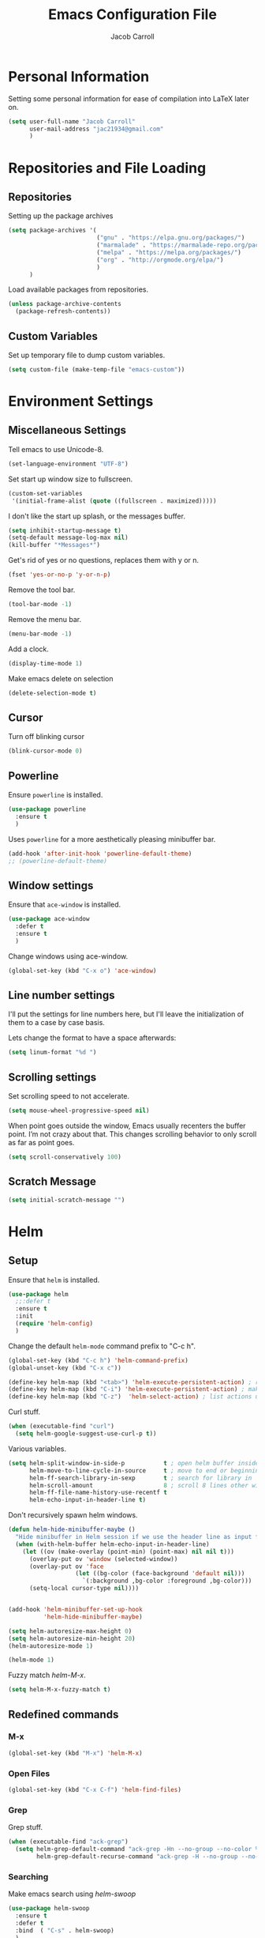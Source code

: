#+TITLE: Emacs Configuration File
#+AUTHOR: Jacob Carroll
#+STARTUP: indent
#+OPTIONS: toc:t 
#+OPTIONS: num:nil
#+REVEAL_ROOT: http://cdn.jsdelivr.net/reveal.js/3.0.0/

* Personal Information
Setting some personal information for ease of compilation into LaTeX later on.
#+BEGIN_SRC emacs-lisp
  (setq user-full-name "Jacob Carroll"
        user-mail-address "jac21934@gmail.com"
        )
#+END_SRC
* Repositories and File Loading
** Repositories
Setting up the package archives
#+BEGIN_SRC emacs-lisp
  (setq package-archives '(
                           ("gnu" . "https://elpa.gnu.org/packages/")
                           ("marmalade" . "https://marmalade-repo.org/packages/") 
                           ("melpa" . "https://melpa.org/packages/") 
                           ("org" . "http://orgmode.org/elpa/") 
                           ) 
        )
#+END_SRC 

Load available packages from repositories.
#+BEGIN_SRC emacs-lisp
  (unless package-archive-contents
    (package-refresh-contents))
#+END_SRC
** Custom Variables
Set up temporary file to dump custom variables.
#+BEGIN_SRC emacs-lisp
  (setq custom-file (make-temp-file "emacs-custom"))
#+END_SRC
* Environment Settings
** Miscellaneous Settings
Tell emacs to use Unicode-8.
#+BEGIN_SRC emacs-lisp
  (set-language-environment "UTF-8")
#+END_SRC

Set start up window size to fullscreen.
#+BEGIN_SRC emacs-lisp
  (custom-set-variables
   '(initial-frame-alist (quote ((fullscreen . maximized)))))
#+END_SRC



I don't like the start up splash, or the messages buffer.
#+BEGIN_SRC emacs-lisp
  (setq inhibit-startup-message t)
  (setq-default message-log-max nil)
  (kill-buffer "*Messages*")
#+END_SRC

Get's rid of yes or no questions, replaces them with y or n.
#+BEGIN_SRC emacs-lisp
  (fset 'yes-or-no-p 'y-or-n-p)
#+END_SRC

Remove the tool bar.
#+BEGIN_SRC emacs-lisp
  (tool-bar-mode -1)
#+END_SRC

Remove the menu bar.
#+BEGIN_SRC emacs-lisp
  (menu-bar-mode -1) 
#+END_SRC

Add a clock.
#+BEGIN_SRC emacs-lisp
  (display-time-mode 1)
#+END_SRC

Make emacs delete on selection
#+BEGIN_SRC emacs-lisp
  (delete-selection-mode t)              
#+END_SRC

** Cursor
Turn off blinking cursor
#+BEGIN_SRC emacs-lisp
  (blink-cursor-mode 0)
#+END_SRC
** Powerline
Ensure =powerline= is installed.
#+BEGIN_SRC emacs-lisp
  (use-package powerline
    :ensure t
    )
#+END_SRC

Uses =powerline= for a more aesthetically pleasing minibuffer bar.
#+BEGIN_SRC emacs-lisp
  (add-hook 'after-init-hook 'powerline-default-theme)
  ;; (powerline-default-theme)
#+END_SRC

** Window settings
Ensure that =ace-window= is installed.
#+BEGIN_SRC emacs-lisp
  (use-package ace-window
    :defer t
    :ensure t
    )
#+END_SRC

Change windows using ace-window.
#+BEGIN_SRC emacs-lisp
  (global-set-key (kbd "C-x o") 'ace-window)
#+END_SRC
** Line number settings
I'll put the settings for line numbers here, but I'll leave the initialization of them to a case by case basis.

Lets change the format to have a space afterwards:
#+BEGIN_SRC emacs-lisp
  (setq linum-format "%d ")
#+END_SRC

** Scrolling settings

Set scrolling speed to not accelerate.

#+BEGIN_SRC emacs-lisp
  (setq mouse-wheel-progressive-speed nil)
#+END_SRC 

When point goes outside the window, Emacs usually recenters the buffer point. I’m not crazy about that. This changes scrolling behavior to only scroll as far as point goes.

#+BEGIN_SRC emacs-lisp
  (setq scroll-conservatively 100)
#+END_SRC 

** Scratch Message
#+BEGIN_SRC emacs-lisp
  (setq initial-scratch-message "")
#+END_SRC
* Helm
** Setup
Ensure that =helm= is installed.
#+BEGIN_SRC emacs-lisp
  (use-package helm
    ;;:defer t
    :ensure t
    :init 
    (require 'helm-config)
    )
#+END_SRC


Change the default =helm-mode= command prefix to "C-c h".

#+BEGIN_SRC emacs-lisp
  (global-set-key (kbd "C-c h") 'helm-command-prefix)
  (global-unset-key (kbd "C-x c"))
#+END_SRC

#+BEGIN_SRC emacs-lisp
  (define-key helm-map (kbd "<tab>") 'helm-execute-persistent-action) ; rebind tab to run persistent action
  (define-key helm-map (kbd "C-i") 'helm-execute-persistent-action) ; make TAB work in terminal
  (define-key helm-map (kbd "C-z")  'helm-select-action) ; list actions using C-z
#+END_SRC

Curl stuff.
#+BEGIN_SRC emacs-lisp
  (when (executable-find "curl")
    (setq helm-google-suggest-use-curl-p t))
#+END_SRC

Various variables.
#+BEGIN_SRC emacs-lisp
  (setq helm-split-window-in-side-p           t ; open helm buffer inside current window, not occupy whole other window
        helm-move-to-line-cycle-in-source     t ; move to end or beginning of source when reaching top or bottom of source.
        helm-ff-search-library-in-sexp        t ; search for library in `require' and `declare-function' sexp.
        helm-scroll-amount                    8 ; scroll 8 lines other window using M-<next>/M-<prior>
        helm-ff-file-name-history-use-recentf t
        helm-echo-input-in-header-line t)

#+END_SRC


Don't recursively spawn helm windows.
#+BEGIN_SRC emacs-lisp
  (defun helm-hide-minibuffer-maybe ()
    "Hide minibuffer in Helm session if we use the header line as input field."
    (when (with-helm-buffer helm-echo-input-in-header-line)
      (let ((ov (make-overlay (point-min) (point-max) nil nil t)))
        (overlay-put ov 'window (selected-window))
        (overlay-put ov 'face
                     (let ((bg-color (face-background 'default nil)))
                       `(:background ,bg-color :foreground ,bg-color)))
        (setq-local cursor-type nil))))


  (add-hook 'helm-minibuffer-set-up-hook
            'helm-hide-minibuffer-maybe)
#+END_SRC

#+BEGIN_SRC emacs-lisp 
  (setq helm-autoresize-max-height 0)
  (setq helm-autoresize-min-height 20)
  (helm-autoresize-mode 1)

  (helm-mode 1)
#+END_SRC

Fuzzy match /helm-M-x/.
#+BEGIN_SRC emacs-lisp
  (setq helm-M-x-fuzzy-match t)
#+END_SRC
** Redefined commands
*** M-x
#+BEGIN_SRC emacs-lisp
  (global-set-key (kbd "M-x") 'helm-M-x)
#+END_SRC
*** Open Files
#+BEGIN_SRC emacs-lisp
  (global-set-key (kbd "C-x C-f") 'helm-find-files)
#+END_SRC
*** Grep
Grep stuff.

#+BEGIN_SRC emacs-lisp
  (when (executable-find "ack-grep")
    (setq helm-grep-default-command "ack-grep -Hn --no-group --no-color %e %p %f"
          helm-grep-default-recurse-command "ack-grep -H --no-group --no-color %e %p %f"))
#+END_SRC
*** Searching
Make emacs search using /helm-swoop/
#+BEGIN_SRC emacs-lisp
  (use-package helm-swoop
    :ensure t
    :defer t
    :bind  ( "C-s" . helm-swoop)
    )
#+END_SRC
*** Kill Ring Yanking
Swap emacs' original kill ring cycle "M-y" with helm's version.
#+BEGIN_SRC emacs-lisp
  (global-set-key (kbd "M-y") 'helm-show-kill-ring)
#+END_SRC 
** Colors
#+BEGIN_SRC emacs-lisp
  (custom-theme-set-faces 'user
                          `(helm-grep-file ((t (:foreground "SpringGreen")))))
#+END_SRC
* YASnippet
Ensuring that =YASnippet= is installed and always on.
#+BEGIN_SRC emacs-lisp
  (use-package yasnippet
    :ensure t
    :defer t
    :init
    (yas-global-mode 1)
    )
#+END_SRC
* Avy
Set up =Avy= for use.
#+BEGIN_SRC emacs-lisp
  (use-package avy
    :ensure t
    :defer t
    :bind ("M-j" . avy-goto-char-2)
    )        
#+END_SRC
* Multiple Cursors
Setting up =multiple-cursors= with better rectangular editing.
#+BEGIN_SRC emacs-lisp
    (use-package multiple-cursors
      :ensure t
      :defer t
      :bind (
             ( "C-c m" . mc/mark-next-like-this)
             ( "C-c n" . mc/mark-previous-like-this)
             ( "C-x SPC" . set-rectangular-region-anchor)
             )

      )
#+END_SRC


* Ibuffer
Replaces emacs' default buffer manager with =ibuffer=.
#+BEGIN_SRC emacs-lisp
  (use-package ibuffer
    :defer t
    :ensure t
    :bind ("C-x C-b" . ibuffer)
    )
#+END_SRC
* Visuals and Themes
** Current Theme
Handle the custom-theme stuff.
#+BEGIN_SRC emacs-lisp
  (setq custom-safe-themes t)
#+END_SRC

Ensure that  the tomorrow-eighties theme is installed and load it.
#+BEGIN_SRC emacs-lisp
  (use-package color-theme-sanityinc-tomorrow
    :ensure t
    :init 
    (add-hook 'after-init-hook (lambda () (load-theme 'sanityinc-tomorrow-eighties)))
    )
#+END_SRC


** Visual Line Mode

Turn on the nicer visual line mode. This wraps text when it reaches the end of the window, rather than extending the text past the screen.

#+BEGIN_SRC emacs-lisp
  (add-hook 'after-init-hook 'global-visual-line-mode)
#+END_SRC
* Directory Manager Settings
** Dired

These are the switches that get passed to /ls/ when =dired= gets a list of files. We’re using:

| Flag | Description                              |
|------+------------------------------------------|
| l    | Use the long listing format.             |
| h    | Use human-readable sizes.                |
| v    | Sort numbers naturally.                  |
| A    | Almost all. Doesn’t include ”.” or ”..”. |


#+BEGIN_SRC emacs-lisp
  (setq-default dired-listing-switches "-lhvA")
#+END_SRC 


Kill buffers of files/directories that are deleted in =dired=.
#+BEGIN_SRC emacs-lisp
  (setq dired-clean-up-buffers-too t)
#+END_SRC 

Always copy directories recursively instead of asking every time.
#+BEGIN_SRC emacs-lisp
  (setq dired-recursive-copies 'always)
#+END_SRC 

Ask before recursively deleting a directory, though.
#+BEGIN_SRC emacs-lisp
  (setq dired-recursive-deletes 'top)
#+END_SRC 

** NeoTree
Setting up =NeoTree= and setting [f7] to toggle it. 
#+BEGIN_SRC emacs-lisp
  (use-package neotree
    :ensure t
    :defer t
    :bind ([f7] . neotree-toggle)
    )
#+END_SRC

* PDF-Tools
Turns =pdf-tools= on after startup.
#+BEGIN_SRC emacs-lisp
  (use-package pdf-tools
    :ensure t
    :defer t
    :init 
    (pdf-tools-install)
    :config
    (setq-default pdf-view-display-size 'fit-page)
    )
#+END_SRC

* Programming Settings
** General Settings

Require line numbers in all programming models:

#+BEGIN_SRC emacs-lisp
  (add-hook 'prog-mode-hook 'linum-mode)
#+END_SRC

Highlight the current line when programming.
#+BEGIN_SRC emacs-lisp
  (add-hook 'prog-mode-hook 'hl-line-mode)
#+END_SRC


Smaller tab-width:
#+BEGIN_SRC emacs-lisp
  (setq-default tab-width 2)
#+END_SRC

Show matching parenthesis:
#+BEGIN_SRC emacs-lisp
  (add-hook 'after-init-hook 'show-paren-mode)
#+END_SRC

** C/C++ Settings
Set the default style to linux for c/c++ programming 
#+BEGIN_SRC emacs-lisp
  (setq c-default-style "linux"
        c-basic-offset 4)
#+END_SRC

** Python Settings

Require =indent-guide-mode= to use in python.
#+BEGIN_SRC emacs-lisp
  (use-package indent-guide
    :ensure t
    :defer t
    :init   (add-hook 'python-mode-hook 'indent-guide-mode)
    )
#+END_SRC
** R Settings
Require =ess-mode=
#+BEGIN_SRC emacs-lisp
  (use-package ess
    :ensure t
    :defer t
    :init   (add-hook 'ess-mode-hook 'linum-mode)
    )
#+END_SRC
I also added line numbers to R because =ess-mode= is apparently not a programming mode

** Javascript settings
Require =js2-mode= and set =js2-mode= as the default javascript mode.
#+BEGIN_SRC emacs-lisp
  (use-package js2-mode
    :ensure t
    :defer t
    :init (add-to-list 'auto-mode-alist '("\\.js\\'" . js2-mode))
    )
#+END_SRC
** Octave Settings
Make *.m files octave files.
#+BEGIN_SRC emacs-lisp
  (add-to-list 'auto-mode-alist '("\\.m\\'" . octave-mode))
#+END_SRC
** Lua Settings
Use =lua-mode=
#+BEGIN_SRC emacs-lisp
  (use-package lua-mode
    :ensure t
    :defer t
    :init   (add-hook 'lua-mode-hook 'linum-mode)
    :config
    (add-to-list 'auto-mode-alist '("\\.lua\\'" . lua-mode))
    )
#+END_SRC
Make .lua files lua files

* LaTeX
Turn on =linum-mode= for Latex.

#+BEGIN_SRC emacs-lisp
  (add-hook 'latex-mode-hook 'linum-mode)
#+END_SRC

Enable a minor mode for dealing with math (it adds a few useful key bindings),
and always treat the current file as the "main" file. 
#+BEGIN_SRC emacs-lisp
  (add-hook 'LaTeX-mode-hook
            (lambda ()
              (LaTeX-math-mode)
              (setq TeX-master t)))
#+END_SRC

* Org-Mode
** Initialization and Hooks
Org mode is already require in init.el.

Set up =org-mode='s encosing.
#+BEGIN_SRC emacs-lisp
  (setq org-export-coding-system 'utf-8)
#+END_SRC

Setting up indenting for all =Org-mode= doc's.
#+BEGIN_SRC emacs-lisp
  (add-hook 'org-mode-hook 'org-indent-mode)
#+END_SRC

Better bullets for org mode.
#+BEGIN_SRC emacs-lisp
  (use-package org-bullets
    :ensure t
    :defer t
    :init  (add-hook 'org-mode-hook (lambda () (org-bullets-mode 1)))
    )
#+END_SRC

Make org source blocks has syntax highlighting.

#+BEGIN_SRC emacs-lisp
  (setq org-src-fontify-natively t)
#+END_SRC

Make tabs act as if it were issued in a buffer of the language's major mode.

#+BEGIN_SRC emacs-lisp
  (setq org-src-tab-acts-natively t)
#+END_SRC

Store my org files in ~/org, define the location of an index file (my main todo list), and archive finished tasks in ~/org/archive.org.

#+BEGIN_SRC emacs-lisp
  (setq org-directory "~/.org")

  (defun org-file-path (filename)
    "Return the absolute address of an org file, given its relative name."
    (concat (file-name-as-directory org-directory) filename))

  ;;  (setq org-inbox-file "~/Dropbox/inbox.org")
  (setq org-index-file (org-file-path "index.org"))
  (setq org-archive-location
        (concat (org-file-path "archive.org") "::* From %s"))
#+END_SRC
** Linking
Set org links to =C-c l=
#+BEGIN_SRC emacs-lisp
  (global-set-key (kbd "C-c l") 'org-store-link)
#+END_SRC
** Agenda
Define some key-bindings.
#+BEGIN_SRC emacs-lisp
  (global-set-key (kbd "C-c a") 'org-agenda)
#+END_SRC

Set up various agenda files.
#+BEGIN_SRC emacs-lisp
  (setq org-agenda-files '("~/.org/"))
#+END_SRC

Setup *TODO* tree.
#+BEGIN_SRC emacs-lisp
  (setq org-todo-keywords '((sequence "TODO(t)" "WAITING(w)" "|" "DONE(d!)" "CANCELED(c@)")))

#+END_SRC


Hitting C-c C-x C-s will mark a todo as done and move it to an appropriate place in the archive.
This was taken from Harry Schwartz's excellent config setup [[https://github.com/hrs/dotfiles/blob/master/emacs/.emacs.d/configuration.org][here]].
#+BEGIN_SRC emacs-lisp
  (defun hrs/mark-done-and-archive ()
    "Mark the state of an org-mode item as DONE and archive it."
    (interactive)
    (org-todo 'done)
    (org-archive-subtree))

  (define-key org-mode-map (kbd "C-c C-x C-s") 'hrs/mark-done-and-archive)
#+END_SRC

Record the time that a todo was archived.
#+BEGIN_SRC emacs-lisp
  (setq org-log-done 'time)
#+END_SRC

** Capturing

Set up =org-capture= stuff.
#+BEGIN_SRC emacs-lisp
  (global-set-key (kbd "C-c c") 'org-capture)
#+END_SRC


#+BEGIN_SRC emacs-lisp
  (setq org-capture-templates
        '(
          ("w" "Work"
           entry
           (file+datetree  "~/.org/work.org")
           "* TODO %?\n")

          ("h" "home"
           entry
           (file+datetree  "~/.org/home.org")
           "* TODO %?\n")

          ("r" "Research"
           entry
           (file+datetree  "~/.org/research.org")
           "* TODO %?\n")
          ("n" "Notes"
           entry
           (file+headline+datetree  "~/.org/notes.org")
           "* %U \n  %?\n")
          ("c" "Code snippets"
           entry
           (file+headline  "~/.org/notes.org" "Code")
           "* %^{Name} \n %i \n")
          )
        )
#+END_SRC

** Exporting
Allow exporting twitter bootstrap webpages.
#+BEGIN_SRC emacs-lisp
  (use-package ox-twbs
    :ensure t
    :defer t
    )
#+END_SRC

** Visuals

I prefer the tables to be significantly different from the colors used as the indentations.
 
#+BEGIN_SRC emacs-lisp
  (custom-theme-set-faces 'user
                          `(org-table ((t (:foreground "LightCoral")))))
#+END_SRC

#+BEGIN_SRC emacs-lisp
  (custom-theme-set-faces 'user
                          `(org-link ((t (:foreground "IndianRed")))))
#+END_SRC

|---------------+--------------|
| Example Table | [[Visuals][Example Link]] |
|---------------+--------------|

** Babel
Load all the various languages for =babel= to use.

#+BEGIN_SRC emacs-lisp
  (org-babel-do-load-languages
   'org-babel-load-languages
   '((emacs-lisp . t)
     (ruby . t)
     (dot . t)
     (gnuplot . t)
     (shell . t)
     (python . t)
     ))
#+END_SRC

Disable asking for permission before evaluating.

#+BEGIN_SRC emacs-lisp
  (setq org-confirm-babel-evaluate nil)
#+END_SRC

Customizing source block shortcuts.

#+BEGIN_SRC emacs-lisp
  (add-to-list 'org-structure-template-alist '("ss" "#+BEGIN_SRC emacs-lisp\n?\n#+END_SRC"))
#+END_SRC

* E-books
Require =nov-mode= and set it up  to open automatically for .epub files.
#+BEGIN_SRC emacs-lisp
  (use-package nov
    :ensure t
    :defer  t
    :init
    (add-to-list 'auto-mode-alist '("\\.epub\\'" . nov-mode))
    )
#+END_SRC
* Backups
Emacs has a tendency to litter directories with half a dozen backed up files. To minimize clutter, backups are put in one directory.

#+BEGIN_SRC emacs-lisp
  (setq backup-directory-alist '(("." . "~/.emacs.d/backups")))
#+END_SRC

* Origami Mode
Require =Origami-mode= and set it up for for C++ and LaTeX with key-bindings
#+BEGIN_SRC emacs-lisp
  (use-package origami
    :ensure t
    :defer t
    :init
    (add-hook 'c++-mode-hook 'origami-mode)
    (add-hook 'latex-mode-hook 'origami-mode)
    :bind (
           :map origami-mode-map
                ( "C-;" . origami-recursively-toggle-node)
                ( "C-:" . origami-toggle-all-nodes)
                )
    )
#+END_SRC

* Predictive Text
** Company Mode
Require =company-mode= and turn it on everywhere.
#+BEGIN_SRC emacs-lisp
  (use-package company
    :ensure t
    :defer t
    :init   (add-hook 'after-init-hook 'global-company-mode)
    )
#+END_SRC

* Compilation Shortcuts
** Shortcuts
Make *C-x C-a* compile in +most programming modes+ latex.

#+BEGIN_SRC emacs-lisp
  (add-hook 'latex-mode-hook (lambda () (local-set-key "\C-x\C-a" 'tex-compile)))
#+END_SRC

